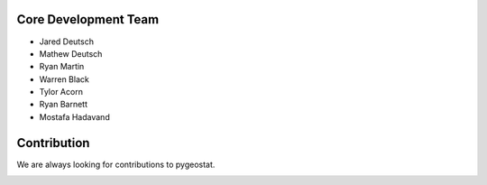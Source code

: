 .. _contribution:

Core Development Team
######################

- Jared Deutsch
- Mathew Deutsch
- Ryan Martin
- Warren Black
- Tylor Acorn
- Ryan Barnett
- Mostafa Hadavand


Contribution
##################

We are always looking for contributions to pygeostat.

|github|

.. |github| image:: https://github.githubassets.com/images/modules/logos_page/Octocat.png
    :target: https://github.com/CcgAlberta/pygeostat
    :width: 150
    :alt: Github Repository
